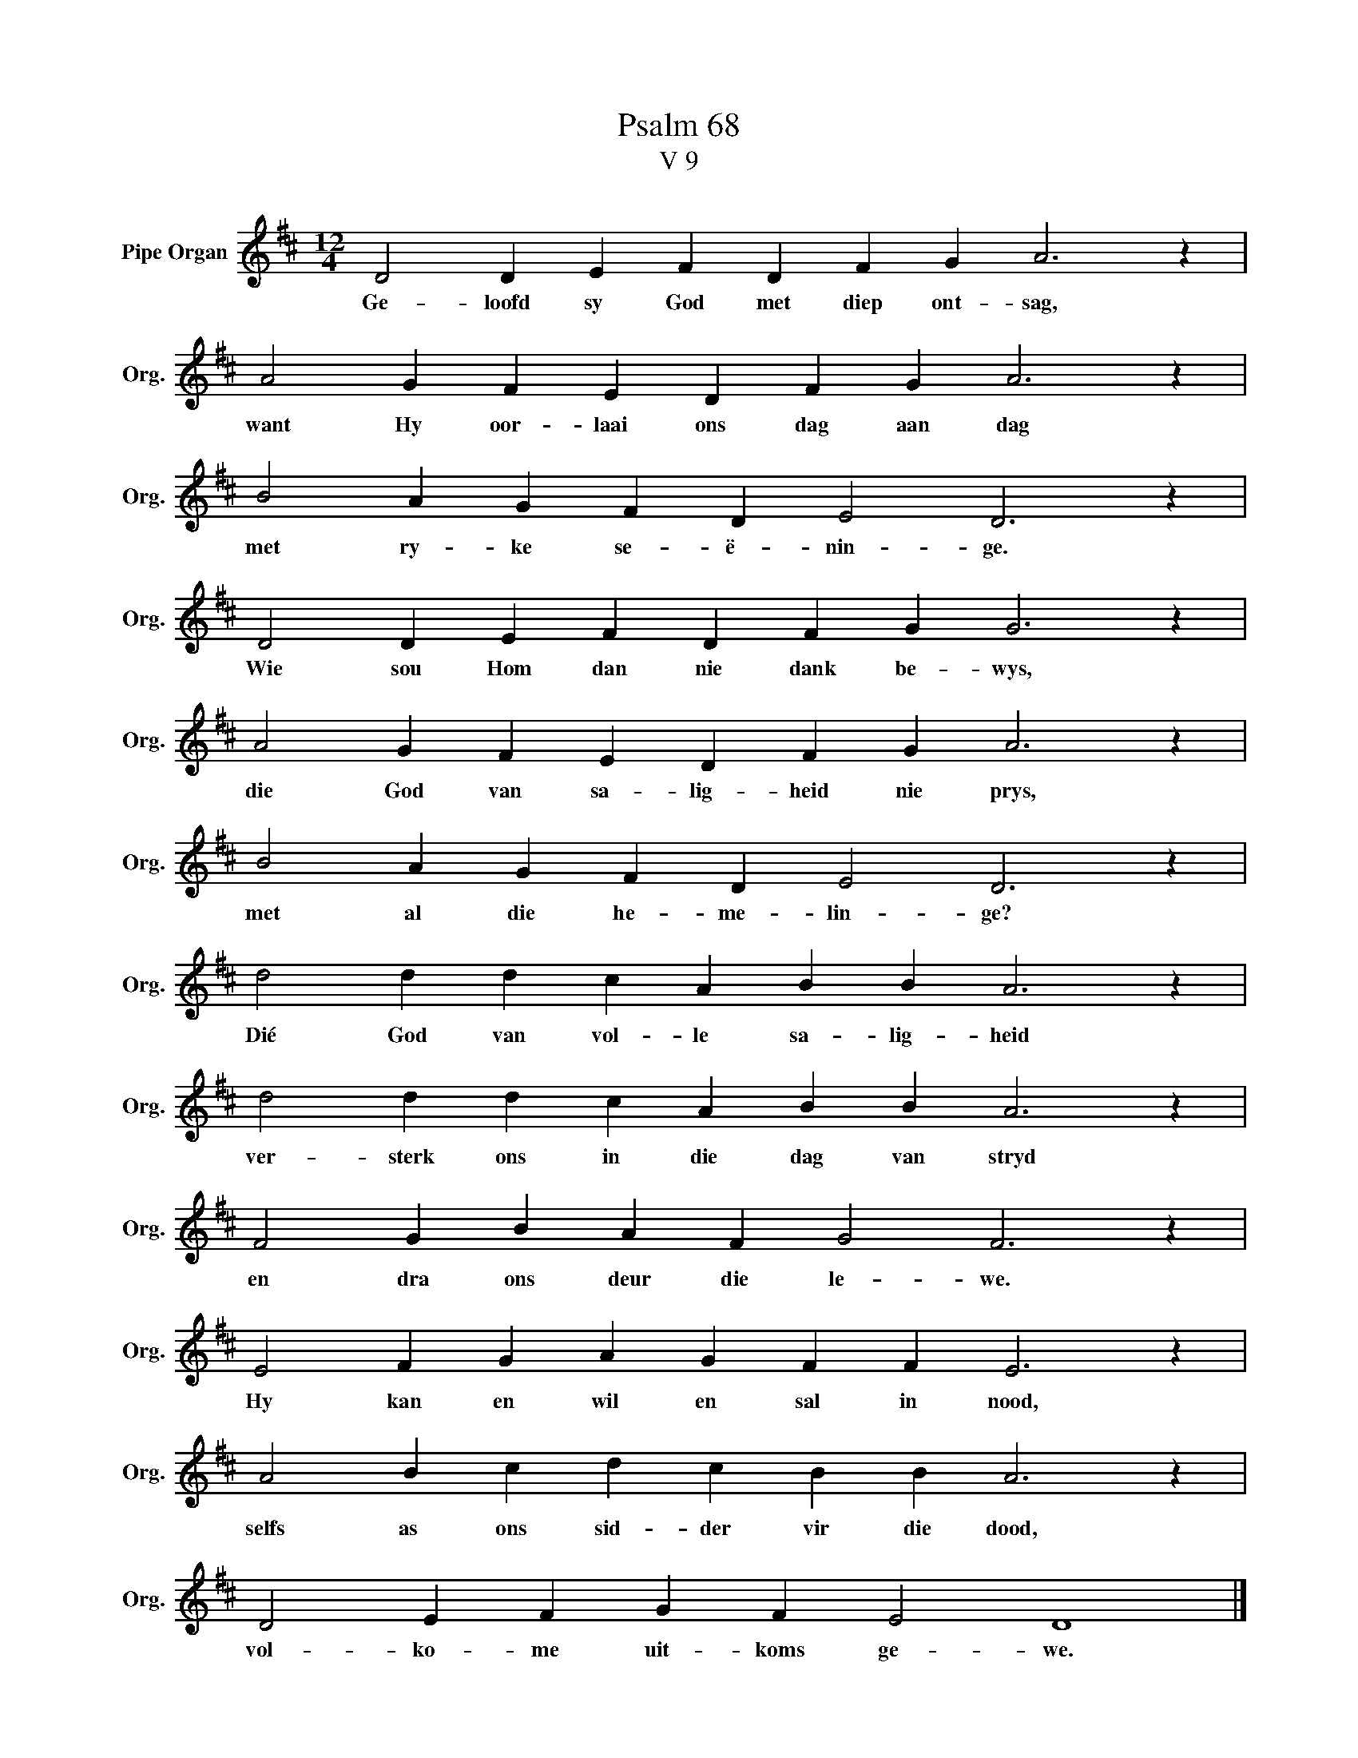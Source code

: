 X:1
T:Psalm 68
T:V 9
L:1/4
M:12/4
I:linebreak $
K:D
V:1 treble nm="Pipe Organ" snm="Org."
V:1
 D2 D E F D F G A3 z |$ A2 G F E D F G A3 z |$ B2 A G F D E2 D3 z |$ D2 D E F D F G G3 z |$ %4
w: Ge- loofd sy God met diep ont- sag,|want Hy oor- laai ons dag aan dag|met ry- ke se- ë- nin- ge.|Wie sou Hom dan nie dank be- wys,|
 A2 G F E D F G A3 z |$ B2 A G F D E2 D3 z |$ d2 d d c A B B A3 z |$ d2 d d c A B B A3 z |$ %8
w: die God van sa- lig- heid nie prys,|met al die he- me- lin- ge?|Dié God van vol- le sa- lig- heid|ver- sterk ons in die dag van stryd|
 F2 G B A F G2 F3 z |$ E2 F G A G F F E3 z |$ A2 B c d c B B A3 z |$ D2 E F G F E2 D4 |] %12
w: en dra ons deur die le- we.|Hy kan en wil en sal in nood,|selfs as ons sid- der vir die dood,|vol- ko- me uit- koms ge- we.|

